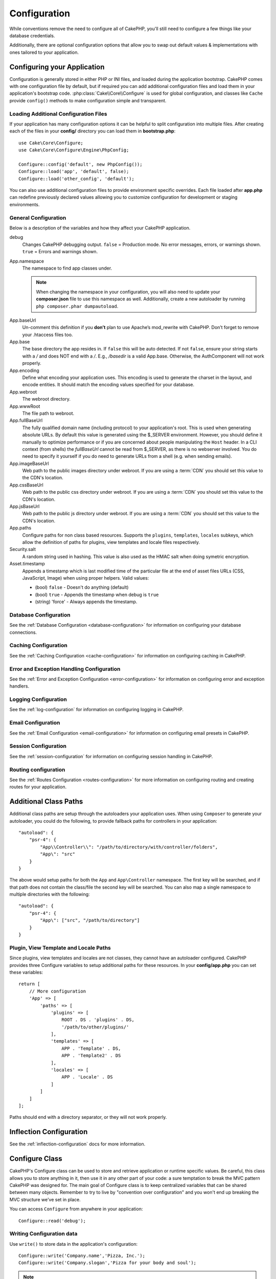 Configuration
#############

While conventions remove the need to configure all of CakePHP, you'll still need
to configure a few things like your database credentials.

Additionally, there are optional configuration options that allow you to swap
out default values & implementations with ones tailored to your application.

.. index:: app.php, app.php.default

.. index:: configuration

Configuring your Application
============================

Configuration is generally stored in either PHP or INI files, and loaded during
the application bootstrap. CakePHP comes with one configuration file by default,
but if required you can add additional configuration files and load them in
your application's bootstrap code. :php:class:`Cake\\Core\\Configure` is used
for global configuration, and classes like ``Cache`` provide ``config()``
methods to make configuration simple and transparent.

Loading Additional Configuration Files
--------------------------------------

If your application has many configuration options it can be helpful to split
configuration into multiple files. After creating each of the files in your
**config/** directory you can load them in **bootstrap.php**::

    use Cake\Core\Configure;
    use Cake\Core\Configure\Engine\PhpConfig;

    Configure::config('default', new PhpConfig());
    Configure::load('app', 'default', false);
    Configure::load('other_config', 'default');

You can also use additional configuration files to provide environment specific
overrides. Each file loaded after **app.php** can redefine previously declared
values allowing you to customize configuration for development or staging
environments.

General Configuration
---------------------

Below is a description of the variables and how they affect your CakePHP
application.

debug
    Changes CakePHP debugging output. ``false`` = Production mode. No error
    messages, errors, or warnings shown. ``true`` = Errors and warnings shown.
App.namespace
    The namespace to find app classes under.

    .. note::

        When changing the namespace in your configuration, you will also
        need to update your **composer.json** file to use this namespace
        as well. Additionally, create a new autoloader by running
        ``php composer.phar dumpautoload``.

.. _core-configuration-baseurl:

App.baseUrl
    Un-comment this definition if you **don’t** plan to use Apache’s
    mod\_rewrite with CakePHP. Don’t forget to remove your .htaccess
    files too.
App.base
    The base directory the app resides in. If ``false`` this
    will be auto detected. If not ``false``, ensure your string starts
    with a `/` and does NOT end with a `/`. E.g., `/basedir` is a valid
    App.base. Otherwise, the AuthComponent will not work properly.
App.encoding
    Define what encoding your application uses.  This encoding
    is used to generate the charset in the layout, and encode entities.
    It should match the encoding values specified for your database.
App.webroot
    The webroot directory.
App.wwwRoot
    The file path to webroot.
App.fullBaseUrl
    The fully qualified domain name (including protocol) to your application's
    root. This is used when generating absolute URLs. By default this value
    is generated using the $_SERVER environment. However, you should define it
    manually to optimize performance or if you are concerned about people
    manipulating the ``Host`` header.
    In a CLI context (from shells) the `fullBaseUrl` cannot be read from $_SERVER,
    as there is no webserver involved. You do need to specify it yourself if
    you do need to generate URLs from a shell (e.g. when sending emails).
App.imageBaseUrl
    Web path to the public images directory under webroot. If you are using
    a :term:`CDN` you should set this value to the CDN's location.
App.cssBaseUrl
    Web path to the public css directory under webroot. If you are using
    a :term:`CDN` you should set this value to the CDN's location.
App.jsBaseUrl
    Web path to the public js directory under webroot. If you are using
    a :term:`CDN` you should set this value to the CDN's location.
App.paths
    Configure paths for non class based resources. Supports the
    ``plugins``, ``templates``, ``locales`` subkeys, which allow the definition
    of paths for plugins, view templates and locale files respectively.
Security.salt
    A random string used in hashing. This value is also used as the
    HMAC salt when doing symetric encryption.
Asset.timestamp
    Appends a timestamp which is last modified time of the particular
    file at the end of asset files URLs (CSS, JavaScript, Image) when
    using proper helpers.
    Valid values:

    - (bool) ``false`` - Doesn't do anything (default)
    - (bool) ``true`` - Appends the timestamp when debug is ``true``
    - (string) 'force' - Always appends the timestamp.

Database Configuration
----------------------

See the :ref:`Database Configuration <database-configuration>` for information
on configuring your database connections.

Caching Configuration
---------------------

See the :ref:`Caching Configuration <cache-configuration>` for information on
configuring caching in CakePHP.

Error and Exception Handling Configuration
------------------------------------------

See the :ref:`Error and Exception Configuration <error-configuration>` for
information on configuring error and exception handlers.

Logging Configuration
---------------------

See the :ref:`log-configuration` for information on configuring logging in
CakePHP.

Email Configuration
-------------------

See the :ref:`Email Configuration <email-configuration>` for information on
configuring email presets in CakePHP.

Session Configuration
---------------------

See the :ref:`session-configuration` for information on configuring session
handling in CakePHP.

Routing configuration
---------------------

See the :ref:`Routes Configuration <routes-configuration>` for more information
on configuring routing and creating routes for your application.

.. _additional-class-paths:

Additional Class Paths
======================

Additional class paths are setup through the autoloaders your application uses.
When using ``Composer`` to generate your autoloader, you could do the following,
to provide fallback paths for controllers in your application::

    "autoload": {
        "psr-4": {
            "App\\Controller\\": "/path/to/directory/with/controller/folders",
            "App\": "src"
        }
    }

The above would setup paths for both the ``App`` and ``App\Controller``
namespace. The first key will be searched, and if that path does not contain the
class/file the second key will be searched. You can also map a single namespace
to multiple directories with the following::

    "autoload": {
        "psr-4": {
            "App\": ["src", "/path/to/directory"]
        }
    }

Plugin, View Template and Locale Paths
--------------------------------------

Since plugins, view templates and locales are not classes, they cannot have an
autoloader configured. CakePHP provides three Configure variables to setup additional
paths for these resources. In your **config/app.php** you can set these variables::

    return [
        // More configuration
        'App' => [
            'paths' => [
                'plugins' => [
                    ROOT . DS . 'plugins' . DS,
                    '/path/to/other/plugins/'
                ],
                'templates' => [
                    APP . 'Template' . DS,
                    APP . 'Template2' . DS
                ],
                'locales' => [
                    APP . 'Locale' . DS
                ]
            ]
        ]
    ];

Paths should end with a directory separator, or they will not work properly.

Inflection Configuration
========================

See the :ref:`inflection-configuration` docs for more information.

Configure Class
===============

.. php:namespace:: Cake\Core

.. php:class:: Configure

CakePHP's Configure class can be used to store and retrieve
application or runtime specific values. Be careful, this class
allows you to store anything in it, then use it in any other part
of your code: a sure temptation to break the MVC pattern CakePHP
was designed for. The main goal of Configure class is to keep
centralized variables that can be shared between many objects.
Remember to try to live by "convention over configuration" and you
won't end up breaking the MVC structure we've set in place.

You can access ``Configure`` from anywhere in your application::

    Configure::read('debug');

Writing Configuration data
--------------------------

.. php:staticmethod:: write($key, $value)

Use ``write()`` to store data in the application's configuration::

    Configure::write('Company.name','Pizza, Inc.');
    Configure::write('Company.slogan','Pizza for your body and soul');

.. note::

    The :term:`dot notation` used in the ``$key`` parameter can be used to
    organize your configuration settings into logical groups.

The above example could also be written in a single call::

    Configure::write('Company', [
        'name' => 'Pizza, Inc.',
        'slogan' => 'Pizza for your body and soul'
    ]);

You can use ``Configure::write('debug', $bool)`` to switch between debug and
production modes on the fly. This is especially handy for JSON interactions
where debugging information can cause parsing problems.

Reading Configuration Data
---------------------------

.. php:staticmethod:: read($key = null)

Used to read configuration data from the application. Defaults to
CakePHP's important debug value. If a key is supplied, the data is
returned. Using our examples from write() above, we can read that
data back::

    Configure::read('Company.name');    // Yields: 'Pizza, Inc.'
    Configure::read('Company.slogan');  // Yields: 'Pizza for your body
                                        // and soul'

    Configure::read('Company');

    // Yields:
    ['name' => 'Pizza, Inc.', 'slogan' => 'Pizza for your body and soul'];

If $key is left null, all values in Configure will be returned.


.. php:staticmethod:: readOrFail($key)

Reads configuration data just like :php:meth:`Cake\\Core\\Configure::read`
but expects to find a key/value pair. In case the requested pair does not
exist, a :php:class:`RuntimeException` will be thrown::

    Configure::readOrFail('Company.name');    // Yields: 'Pizza, Inc.'
    Configure::readOrFail('Company.geolocation');  // Will throw an exception

    Configure::readOrFail('Company');

    // Yields:
    ['name' => 'Pizza, Inc.', 'slogan' => 'Pizza for your body and soul'];

.. versionadded:: 3.1.7
    ``Configure::readOrFail()`` was added in 3.1.7

Checking to see if Configuration Data is Defined
------------------------------------------------

.. php:staticmethod:: check($key)

Used to check if a key/path exists and has non-null value::

    $exists = Configure::check('Company.name');

Deleting Configuration Data
---------------------------

.. php:staticmethod:: delete($key)

Used to delete information from the application's configuration::

    Configure::delete('Company.name');

Reading & Deleting Configuration Data
-------------------------------------

.. php:staticmethod:: consume($key)

Read and delete a key from Configure. This is useful when you want to
combine reading and deleting values in a single operation.



Reading and writing configuration files
=======================================

.. php:staticmethod:: config($name, $engine)

CakePHP comes with two built-in configuration file engines.
:php:class:`Cake\\Core\\Configure\\Engine\\PhpConfig` is able to read PHP config
files, in the same format that Configure has historically read.
:php:class:`Cake\\Core\\Configure\\Engine\\IniConfig` is able to read ini config
files.  See the `PHP documentation <http://php.net/parse_ini_file>`_ for more
information on the specifics of ini files.  To use a core config engine, you'll
need to attach it to Configure using :php:meth:`Configure::config()`::

    use Cake\Core\Configure\Engine\PhpConfig;

    // Read config files from config
    Configure::config('default', new PhpConfig());

    // Read config files from another path.
    Configure::config('default', new PhpConfig('/path/to/your/config/files/'));

You can have multiple engines attached to Configure, each reading different
kinds or sources of configuration files. You can interact with attached engines
using a few other methods on Configure. To check which engine aliases are
attached you can use :php:meth:`Configure::configured()`::

    // Get the array of aliases for attached engines.
    Configure::configured();

    // Check if a specific engine is attached
    Configure::configured('default');

.. php:staticmethod:: drop($name)

You can also remove attached engines. ``Configure::drop('default')``
would remove the default engine alias. Any future attempts to load configuration
files with that engine would fail::

    Configure::drop('default');

.. _loading-configuration-files:

Loading Configuration Files
---------------------------

.. php:staticmethod:: load($key, $config = 'default', $merge = true)

Once you've attached a config engine to Configure you can load configuration
files::

    // Load my_file.php using the 'default' engine object.
    Configure::load('my_file', 'default');

Loaded configuration files merge their data with the existing runtime
configuration in Configure. This allows you to overwrite and add new values into
the existing runtime configuration. By setting ``$merge`` to ``true``, values
will not ever overwrite the existing configuration.

Creating or Modifying Configuration Files
-----------------------------------------

.. php:staticmethod:: dump($key, $config = 'default', $keys = [])

Dumps all or some of the data in Configure into a file or storage system
supported by a config engine. The serialization format is decided by the config
engine attached as $config. For example, if the 'default' engine is
a :php:class:`Cake\\Core\\Configure\\Engine\\PhpConfig`, the generated file will be
a PHP configuration file loadable by the
:php:class:`Cake\\Core\\Configure\\Engine\\PhpConfig`

Given that the 'default' engine is an instance of PhpConfig.
Save all data in Configure to the file `my_config.php`::

    Configure::dump('my_config', 'default');

Save only the error handling configuration::

    Configure::dump('error', 'default', ['Error', 'Exception']);

``Configure::dump()`` can be used to either modify or overwrite
configuration files that are readable with :php:meth:`Configure::load()`


Storing Runtime Configuration
-----------------------------

.. php:staticmethod:: store($name, $cacheConfig = 'default', $data = null)

You can also store runtime configuration values for use in a future request.
Since configure only remembers values for the current request, you will
need to store any modified configuration information if you want to
use it in subsequent requests::

    // Store the current configuration in the 'user_1234' key in the 'default' cache.
    Configure::store('user_1234', 'default');

Stored configuration data is persisted in the named cache configuration. See the
:doc:`/core-libraries/caching` documentation for more information on caching.

Restoring Runtime Configuration
-------------------------------

.. php:staticmethod:: restore($name, $cacheConfig = 'default')

Once you've stored runtime configuration, you'll probably need to restore it
so you can access it again. ``Configure::restore()`` does exactly that::

    // Restore runtime configuration from the cache.
    Configure::restore('user_1234', 'default');

When restoring configuration information it's important to restore it with
the same key, and cache configuration as was used to store it. Restored
information is merged on top of the existing runtime configuration.

Creating your Own Configuration Engines
=======================================

Since configuration engines are an extensible part of CakePHP, you can create
configuration engines in your application and plugins.  Configuration engines
need to implement the
:php:interface:`Cake\\Core\\Configure\\ConfigEngineInterface`.  This interface
defines a read method, as the only required method.  If you like XML
files, you could create a simple Xml config engine for you application::

    // In src/Configure/Engine/XmlConfig.php
    namespace App\Configure\Engine;

    use Cake\Core\Configure\ConfigEngineInterface;
    use Cake\Utility\Xml;

    class XmlConfig implements ConfigEngineInterface
    {

        public function __construct($path = null)
        {
            if (!$path) {
                $path = CONFIG;
            }
            $this->_path = $path;
        }

        public function read($key)
        {
            $xml = Xml::build($this->_path . $key . '.xml');
            return Xml::toArray($xml);
        }

        public function dump($key, array $data)
        {
            // Code to dump data to file
        }
    }

In your **config/bootstrap.php** you could attach this engine and use it::

    use App\Configure\Engine\XmlConfig;

    Configure::config('xml', new XmlConfig());
    ...

    Configure::load('my_xml', 'xml');

The ``read()`` method of a config engine, must return an array of the
configuration information that the resource named ``$key`` contains.

.. php:namespace:: Cake\Core\Configure

.. php:interface:: ConfigEngineInterface

    Defines the interface used by classes that read configuration data and
    store it in :php:class:`Configure`

.. php:method:: read($key)

    :param string $key: The key name or identifier to load.

    This method should load/parse the configuration data identified by ``$key``
    and return an array of data in the file.

.. php:method:: dump($key)

    :param string $key: The identifier to write to.
    :param array $data: The data to dump.

    This method should dump/store the provided configuration data to a key identified by ``$key``.

Built-in Configuration Engines
==============================

.. php:namespace:: Cake\Core\Configure\Engine

PHP Configuration Files
-----------------------

.. php:class:: PhpConfig

Allows you to read configuration files that are stored as plain PHP files.
You can read either files from your app's config or from plugin configs
directories by using :term:`plugin syntax`. Files *must* return an array.
An example configuration file would look like::

    return [
        'debug' => 0,
        'Security' => [
            'salt' => 'its-secret'
        ],
        'App' => [
            'namespace' => 'App'
        ]
    ];

Load your custom configuration file by inserting the following in
**config/bootstrap.php**::

    Configure::load('customConfig');

Ini Configuration Files
-----------------------

.. php:class:: IniConfig

Allows you to read configuration files that are stored as plain .ini files.
The ini files must be compatible with php's ``parse_ini_file()`` function, and
benefit from the following improvements

* dot separated values are expanded into arrays.
* boolean-ish values like 'on' and 'off' are converted to booleans.

An example ini file would look like::

    debug = 0

    [Security]
    salt = its-secret

    [App]
    namespace = App

The above ini file, would result in the same end configuration data
as the PHP example above. Array structures can be created either
through dot separated values, or sections. Sections can contain
dot separated keys for deeper nesting.


Json Configuration Files
------------------------

.. php:class:: JsonConfig

Allows you to read / dump configuration files that are stored as JSON encoded
strings in .json files.

An example JSON file would look like::

    {
        "debug": false,
        "App": {
            "namespace": "MyApp"
        },
        "Security": {
            "salt": "its-secret"
        }
    }


Bootstrapping CakePHP
=====================

If you have any additional configuration needs, you should add them to your
application's **config/bootstrap.php** file. This file is included before each
request, and CLI command.

This file is ideal for a number of common bootstrapping tasks:

- Defining convenience functions.
- Declaring constants.
- Defining cache configuration.
- Defining logging configuration.
- Loading custom inflections.
- Loading configuration files.

It might be tempting to place formatting functions there in order to use them in
your controllers. As you'll see in the :doc:`/controllers` and :doc:`/views`
sections there are better ways you add custom logic to your application.

.. _application-bootstrap:

Application::bootstrap()
------------------------

In addition to the **config/bootstrap.php** file which should be used to
configure low-level concerns of your application, you can also use the
``Application::bootstrap()`` hook method to load/initialize plugins, and attach
global event listeners::

    // in src/Application.php
    namespace App;

    use Cake\Core\Plugin;
    use Cake\Http\BaseApplication;

    class Application extends BaseApplication
    {
        public function bootstrap()
        {
            // Call the parent to `require_once` config/bootstrap.php
            parent::bootstrap();

            Plugin::load('MyPlugin', ['bootstrap' => true, 'routes' => true]);
        }
    }

Loading plugins/events in ``Application::bootstrap()`` makes
:ref:`integration-testing` easier as events and routes will be re-processed on
each test method.

Environment Variables
=====================

Some of the modern cloud providers, like Heroku, let you define environment
variables. By defining environment variables, you can configure your CakePHP
app as an 12factor app. Following the
`12factor app instructions <http://12factor.net/>`_ is a good way to create a
stateless app, and to ease the deployment of your app.
This means for example, that if you need to change your database, you'll just
need to modify a DATABASE_URL variable on your host configuration without the
need to change it in your source code.

As you can see in your **app.php**, the following variables are concerned:

- ``DEBUG`` (``0`` or ``1``)
- ``APP_ENCODING`` (ie UTF-8)
- ``APP_DEFAULT_LOCALE`` (ie ``en_US``)
- ``SECURITY_SALT``
- ``CACHE_DEFAULT_URL`` (ie ``File:///?prefix=myapp_&serialize=true&timeout=3600&path=../tmp/cache/``)
- ``CACHE_CAKECORE_URL`` (ie ``File:///?prefix=myapp_cake_core_&serialize=true&timeout=3600&path=../tmp/cache/persistent/``)
- ``CACHE_CAKEMODEL_URL`` (ie ``File:///?prefix=myapp_cake_model_&serialize=true&timeout=3600&path=../tmp/cache/models/``)
- ``EMAIL_TRANSPORT_DEFAULT_URL`` (ie ``smtp://user:password@hostname:port?tls=null&client=null&timeout=30``)
- ``DATABASE_URL`` (ie ``mysql://user:pass@db/my_app``)
- ``DATABASE_TEST_URL`` (ie ``mysql://user:pass@db/test_my_app``)
- ``LOG_DEBUG_URL`` (ie ``file:///?levels[]=notice&levels[]=info&levels[]=debug&file=debug&path=../logs/``)
- ``LOG_ERROR_URL`` (ie ``file:///?levels[]=warning&levels[]=error&levels[]=critical&levels[]=alert&levels[]=emergency&file=error&path=../logs/``)

As you can see in the examples, we define some options configuration as
:term:`DSN` strings. This is the case for databases, logs, email transport and
cache configurations.

If the environment variables are not defined in your environment, CakePHP will
use the values that are defined in the **app.php**. You can use
`php-dotenv library <https://github.com/josegonzalez/php-dotenv>`_ to use
environment variables in a local development. See the Readme instructions of the
library for more information.


Disabling Generic Tables
========================

While utilizing generic table classes - also called auto-tables - when quickly
creating new applications and baking models is useful, generic table class make
debugging more difficult at the same time.

You can check if any query was fired off from a generic table class via DebugKit
by select the history tab, select an HTTP request and then selecting the SQL tab
in DebugKit.

If that is not sufficient, you can throw an exeception if CakePHP is implicitly
working off a generic ``Cake\ORM\Table`` instead of your ``App\ORM\ConcreteTable``
class like so::

    // In your bootstrap.php
    use Cake\Event\EventManager;
    use Cake\Network\Exception\InternalErrorException;
    
    EventManager::instance()->on('Model.initialize', function($event) {
        $subject = $event->getSubject();
        if (get_class($subject === 'Cake\ORM\Table') {
            $msg = sprintf(
                'Missing table class or incorrect alias when registering table class for database table %s.',
                $subject->getTable());
            throw new InternalErrorException($msg);
        }
    });

.. meta::
    :title lang=en: Configuration
    :keywords lang=en: finished configuration,legacy database,database configuration,value pairs,default connection,optional configuration,example database,php class,configuration database,default database,configuration steps,index database,configuration details,class database,host localhost,inflections,key value,database connection,piece of cake,basic web,auto tables,auto-tables,generic table,class
